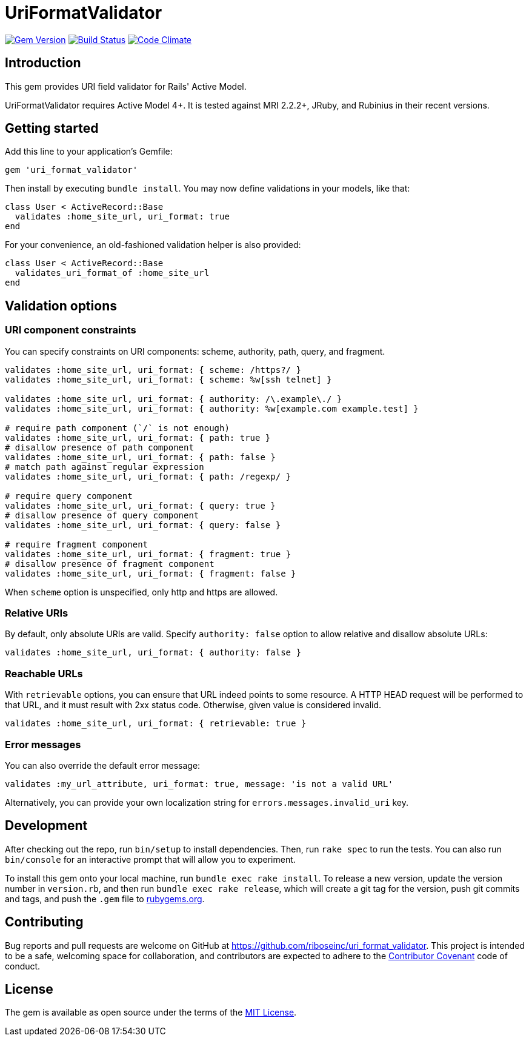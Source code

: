 = UriFormatValidator

image:https://img.shields.io/gem/v/uri_format_validator.svg[
	Gem Version, link="https://rubygems.org/gems/uri_format_validator"]
image:https://img.shields.io/travis/riboseinc/uri_format_validator/master.svg[
	Build Status, link="https://travis-ci.org/riboseinc/uri_format_validator"]
image:https://img.shields.io/codeclimate/github/riboseinc/uri_format_validator.svg[
	"Code Climate", link="https://codeclimate.com/github/riboseinc/uri_format_validator"]

== Introduction

This gem provides URI field validator for Rails' Active Model.

UriFormatValidator requires Active Model 4+.  It is tested against MRI 2.2.2+,
JRuby, and Rubinius in their recent versions.

== Getting started

Add this line to your application's Gemfile:

[source,ruby]
----
gem 'uri_format_validator'
----

Then install by executing `bundle install`.  You may now define validations
in your models, like that:

[source,ruby]
----
class User < ActiveRecord::Base
  validates :home_site_url, uri_format: true
end
----

For your convenience, an old-fashioned validation helper is also provided:

[source,ruby]
----
class User < ActiveRecord::Base
  validates_uri_format_of :home_site_url
end
----

== Validation options

=== URI component constraints

You can specify constraints on URI components: scheme, authority, path, query,
and fragment.

[source,ruby]
----
validates :home_site_url, uri_format: { scheme: /https?/ }
validates :home_site_url, uri_format: { scheme: %w[ssh telnet] }

validates :home_site_url, uri_format: { authority: /\.example\./ }
validates :home_site_url, uri_format: { authority: %w[example.com example.test] }

# require path component (`/` is not enough)
validates :home_site_url, uri_format: { path: true }
# disallow presence of path component
validates :home_site_url, uri_format: { path: false }
# match path against regular expression
validates :home_site_url, uri_format: { path: /regexp/ }

# require query component
validates :home_site_url, uri_format: { query: true }
# disallow presence of query component
validates :home_site_url, uri_format: { query: false }

# require fragment component
validates :home_site_url, uri_format: { fragment: true }
# disallow presence of fragment component
validates :home_site_url, uri_format: { fragment: false }
----

When `scheme` option is unspecified, only http and https are allowed.

=== Relative URIs

By default, only absolute URIs are valid.  Specify `authority: false` option
to allow relative and disallow absolute URLs:

[source,ruby]
----
validates :home_site_url, uri_format: { authority: false }
----

=== Reachable URLs

With `retrievable` options, you can ensure that URL indeed points to some
resource.  A HTTP HEAD request will be performed to that URL, and it must result
with 2xx status code.  Otherwise, given value is considered invalid.

[source,ruby]
----
validates :home_site_url, uri_format: { retrievable: true }
----

=== Error messages

You can also override the default error message:

[source,ruby]
----
validates :my_url_attribute, uri_format: true, message: 'is not a valid URL'
----

Alternatively, you can provide your own localization string for
`errors.messages.invalid_uri` key.

== Development

After checking out the repo, run `bin/setup` to install dependencies.
Then, run `rake spec` to run the tests. You can also run `bin/console`
for an interactive prompt that will allow you to experiment.

To install this gem onto your local machine, run
`bundle exec rake install`. To release a new version, update the version
number in `version.rb`, and then run `bundle exec rake release`, which
will create a git tag for the version, push git commits and tags, and
push the `.gem` file to https://rubygems.org[rubygems.org].

== Contributing

Bug reports and pull requests are welcome on GitHub at
https://github.com/riboseinc/uri_format_validator. This project is intended to
be a safe, welcoming space for collaboration, and contributors are
expected to adhere to the http://contributor-covenant.org[Contributor
Covenant] code of conduct.

== License

The gem is available as open source under the terms of the
http://opensource.org/licenses/MIT[MIT License].
